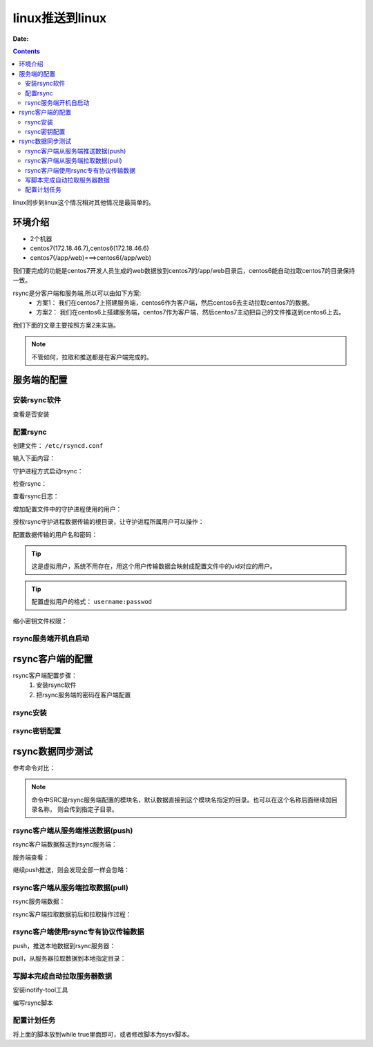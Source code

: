 .. _rsync-linux2linux:

============================================================
linux推送到linux
============================================================

:Date:

.. contents::


linux同步到linux这个情况相对其他情况是最简单的。 

环境介绍
============================================================

- 2个机器
- centos7(172.18.46.7),centos6(172.18.46.6)
- centos7(/app/web)===>centos6(/app/web)

我们要完成的功能是centos7开发人员生成的web数据放到centos7的/app/web目录后，centos6能自动拉取centos7的目录保持一致。

rsync是分客户端和服务端,所以可以由如下方案:
    - 方案1： 我们在centos7上搭建服务端，centos6作为客户端，然后centos6去主动拉取centos7的数据。
    - 方案2： 我们在centos6上搭建服务端，centos7作为客户端，然后centos7主动把自己的文件推送到centos6上去。

我们下面的文章主要按照方案2来实施。


.. note:: 不管如何，拉取和推送都是在客户端完成的。


服务端的配置
============================================================

安装rsync软件
------------------------------------------------------------

查看是否安装

.. code-block:: bash
    :linenos:

    [root@rsync_bak_01 ~]# rpm -ql rsync
    [root@rsync_bak_01 ~]# yum -y install rsync



配置rsync
------------------------------------------------------------

创建文件： ``/etc/rsyncd.conf``

.. code-block:: bash
    :linenos:

    [root@rsync_bak_01 ~]# vi /etc/rsyncd.conf

输入下面内容：

.. code-block:: bash
    :linenos:

    # rsync_config_________start
    # created by zzj on 04:30 20181029
    # email:
    ## rsyncd.conf start ##
    uid = rsync
    gid = rsync
    use chroot = no
    max connections = 200
    pid file = /var/run/rsyncd.pid
    lock file = /var/run/rsync.lock
    log file = /var/log/rsync.log
    [web] 
    path = /data/
    read only = false
    list = false
    ignore errors
    auth users = rsync_backup
    secrets file = /etc/rsyncd.secrets
    hosts allow=192.168.161.0/24
    hosts deny=*
    # rsync_config_________end

守护进程方式启动rsync：

.. code-block:: bash
    :linenos:

    [root@rsync_bak_01 ~]# rsync --daemon

检查rsync：

.. code-block:: bash
    :linenos:

    [root@rsync_bak_01 ~]# ss -lntup|grep 873|column -t
    tcp  LISTEN  0  5  :::873  :::*  users:(("rsync",28097,5))
    tcp  LISTEN  0  5  *:873   *:*   users:(("rsync",28097,4))

查看rsync日志：

.. code-block:: bash
    :linenos:

    [root@rsync_bak_01 ~]# tail /var/log/rsync.log
    2018/10/29 04:43:56 [28097] rsyncd version 3.0.6 starting, listening on port 873


增加配置文件中的守护进程使用的用户：

.. code-block:: bash
    :linenos:

    [root@rsync_bak_01 ~]# useradd rsync -Ms /sbin/nologin    

授权rsync守护进程数据传输的根目录，让守护进程所属用户可以操作：

.. code-block:: bash
    :linenos:

    [root@rsync_bak_01 ~]# chown -R rsync.rsync /data

配置数据传输的用户名和密码：

.. tip::
    这是虚拟用户，系统不用存在，用这个用户传输数据会映射成配置文件中的uid对应的用户。

.. code-block:: bash
    :linenos:

    [root@rsync_bak_01 ~]# echo 'rsync_backup:zzjloginpasswd'>>/etc/rsyncd.secrets

.. tip::
    配置虚拟用户的格式： ``username:passwod``

缩小密钥文件权限：

.. code-block:: bash
    :linenos:

    [root@rsync_bak_01 ~]# chmod 600 /etc/rsyncd.secrets


rsync服务端开机自启动
------------------------------------------------------------

.. code-block:: bash
    :linenos:

    [root@rsync_bak_01 ~]# echo '# rsync start by zzj on 20181029'>>/etc/rc.local
    [root@rsync_bak_01 ~]# echo '/usr/bin/rsync --daemon'>>/etc/rc.local



rsync客户端的配置
============================================================

rsync客户端配置步骤：
    1. 安装rsync软件
    #. 把rsync服务端的密码在客户端配置


rsync安装
------------------------------------------------------------

.. code-block:: bash
    :linenos:

    [root@web_01 ~]# yum install rsync -y

rsync密钥配置
------------------------------------------------------------


.. code-block:: bash
    :linenos:

    [root@web_01 ~]# echo 'zzjloginpasswd'>>/etc/rsync.password
    [root@web_01 ~]# chmod 400 /etc/rsync.password


rsync数据同步测试
============================================================

参考命令对比：

.. code-block:: txt
    :linenos:

    Pull: rsync [OPTION...] [USER@]HOST::SRC... [DEST]
          rsync -avz rsync_backup@192.168.161.137::web /tmp --password-file=/etc/rsync.password
          rsync [OPTION...] rsync://[USER@]HOST[:PORT]/SRC... [DEST]
          rsync -avz rsync://rsync_backup@192.168.161.137/web /tmp --password-file=/etc/rsync.password
    Push: rsync [OPTION...] SRC... [USER@]HOST::DEST
          rsync -avz /root/ rsync_backup@192.168.161.137::web --password-file=/etc/rsync.password
          rsync [OPTION...] SRC... rsync://[USER@]HOST[:PORT]/DEST
          rsync -avz /root/ rsync://rsync_backup@192.168.161.137/web --password-file=/etc/rsync.password


.. note::
    命令中SRC是rsync服务端配置的模块名，默认数据直接到这个模块名指定的目录。也可以在这个名称后面继续加目录名称，
    则会传到指定子目录。

rsync客户端从服务端推送数据(push)
------------------------------------------------------------

rsync客户端数据推送到rsync服务端：

.. code-block:: bash
    :linenos:

    [root@web_01 ~]# rsync -avz /root/ rsync_backup@192.168.161.137::web --password-file=/etc/rsync.password
    sending incremental file list
    ./
    .bash_history
    .bash_logout
    .bash_profile
    .bashrc
    .cshrc
    .tcshrc
    anaconda-ks.cfg
    install.log
    install.log.syslog

    sent 8159 bytes  received 182 bytes  5560.67 bytes/sec
    total size is 29924  speedup is 3.59


服务端查看：

.. code-block:: bash
    :linenos:

    [root@rsync_bak_01 ~]# ll /data/
    total 36
    -rw------- 1 rsync rsync  1040 Mar 30  2018 anaconda-ks.cfg
    -rw-r--r-- 1 rsync rsync 21682 Mar 30  2018 install.log
    -rw-r--r-- 1 rsync rsync  5890 Mar 30  2018 install.log.syslog

继续push推送，则会发现全部一样会忽略：

.. code-block:: bash
    :linenos:

    [root@web_01 ~]# rsync -avz /root/ rsync_backup@192.168.161.137::web --password-file=/etc/rsync.password
    sending incremental file list

    sent 213 bytes  received 8 bytes  442.00 bytes/sec
    total size is 29924  speedup is 135.40

rsync客户端从服务端拉取数据(pull)
------------------------------------------------------------

rsync服务端数据：

.. code-block:: bash
    :linenos:

    [root@rsync_bak_01 ~]# ll /data/
    total 36
    -rw------- 1 rsync rsync  1040 Mar 30  2018 anaconda-ks.cfg
    -rw-r--r-- 1 rsync rsync 21682 Mar 30  2018 install.log
    -rw-r--r-- 1 rsync rsync  5890 Mar 30  2018 install.log.syslog

rsync客户端拉取数据前后和拉取操作过程：

.. code-block:: bash
    :linenos:

    [root@web_01 ~]# ll /tmp/
    total 0
    -rw-------. 1 root root 0 Mar 30 17:31 yum.log
    [root@web_01 ~]# rsync -avz rsync_backup@192.168.161.137::web /tmp --password-file=/etc/rsync.password
    receiving incremental file list
    ./
    .bash_history
    .bash_logout
    .bash_profile
    .bashrc
    .cshrc
    .tcshrc
    anaconda-ks.cfg
    install.log
    install.log.syslog

    sent 235 bytes  received 8254 bytes  16978.00 bytes/sec
    total size is 29924  speedup is 3.53
    [root@web_01 ~]# ll /tmp/
    total 36
    -rw-------. 1  500  500  1040 Mar 30 17:41 anaconda-ks.cfg
    -rw-r--r--. 1  500  500 21682 Mar 30 17:41 install.log
    -rw-r--r--. 1  500  500  5890 Mar 30 17:39 install.log.syslog
    -rw-------. 1 root root     0 Mar 30 17:31 yum.log


rsync客户端使用rsync专有协议传输数据
------------------------------------------------------------

push，推送本地数据到rsync服务器：

.. code-block:: bash
    :linenos:

    [root@web_01 ~]# rsync -avz /root/ rsync://rsync_backup@192.168.161.137/web --password-file=/etc/rsync.password
    sending incremental file list

    sent 213 bytes  received 8 bytes  442.00 bytes/sec
    total size is 29924  speedup is 135.40

pull，从服务器拉取数据到本地指定目录：

.. code-block:: bash
    :linenos:

    [root@web_01 ~]# rsync -avz rsync://rsync_backup@192.168.161.137/web /tmp --password-file=/etc/rsync.password
    receiving incremental file list

    sent 61 bytes  received 308 bytes  738.00 bytes/sec
    total size is 29924  speedup is 81.09




写脚本完成自动拉取服务器数据
------------------------------------------------------------------

安装inotify-tool工具

.. code-block:: bash
    :linenos:

    [root@centos66 yum.repos.d]$ yum install inotify-tools

编写rsync脚本

.. code-block:: bash
    :linenos:

    #!/bin/bash

    user=web
    remote_module=web
    local_dir=/app/web/
    ip=72.18.46.7
    password_file=/etc/rsync.pass

    /usr/bin/inotifywait -mrq --timefmt '%d/%m/%y%H:%M' --format '%T %w %f' -e modify,delete,create,attrib $local_dir | while read DATE TIME DIR FILE;do
            filechange=${DIR}${FILE}
            # 拉取服务器数据
            #/usr/bin/rsync -avz --delete --progress --password-file=$password_file    $user@$ip::$remote_module   $local_dir &
            # 推送本机的数据
            /usr/bin/rsync -avz --delete --progress --password-file=$password_file     $local_dir $user@$ip::$remote_module   &

            date_str=/var/log/rsync_$(date "+%F").log
            echo "At ${TIME} on ${DATE}, file $filechange was backed up via rsynce" >> $date_str 2>&1
    done

配置计划任务
----------------------------------------------------------------

将上面的脚本放到while true里面即可，或者修改脚本为sysv脚本。


